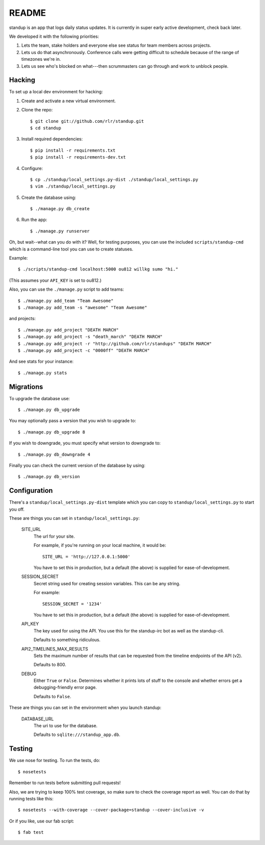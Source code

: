 ========
 README
========

.. image:: https://travis-ci.org/rlr/standup.png
   :target: https://travis-ci.org/rlr/standup

standup is an app that logs daily status updates.
It is currently in super early active development, check back later.

We developed it with the following priorities:

1. Lets the team, stake holders and everyone else see status for team
   members across projects.

2. Lets us do that asynchronously. Conference calls were getting
   difficult to schedule because of the range of timezones we're in.

3. Lets us see who's blocked on what---then scrummasters can go
   through and work to unblock people.


Hacking
=======

To set up a local dev environment for hacking:

1. Create and activate a new virtual environment.
2. Clone the repo::

    $ git clone git://github.com/rlr/standup.git
    $ cd standup

3. Install required dependencies::

    $ pip install -r requirements.txt
    $ pip install -r requirements-dev.txt

4. Configure::

    $ cp ./standup/local_settings.py-dist ./standup/local_settings.py
    $ vim ./standup/local_settings.py

5. Create the database using::

    $ ./manage.py db_create

6. Run the app::

    $ ./manage.py runserver


Oh, but wait--what can you do with it? Well, for testing purposes, you
can use the included ``scripts/standup-cmd`` which is a command-line
tool you can use to create statuses.

Example::

    $ ./scripts/standup-cmd localhost:5000 ou812 willkg sumo "hi."

(This assumes your ``API_KEY`` is set to ou812.)

Also, you can use the ``./manage.py`` script to add teams::

    $ ./manage.py add_team "Team Awesome"
    $ ./manage.py add_team -s "awesome" "Team Awesome"

and projects::

    $ ./manage.py add_project "DEATH MARCH"
    $ ./manage.py add_project -s "death_march" "DEATH MARCH"
    $ ./manage.py add_project -r "http://github.com/rlr/standups" "DEATH MARCH"
    $ ./manage.py add_project -c "0000ff" "DEATH MARCH"

And see stats for your instance::

    $ ./manage.py stats


Migrations
==========

To upgrade the database use::

  $ ./manage.py db_upgrade

You may optionally pass a version that you wish to upgrade to::

  $ ./manage.py db_upgrade 8

If you wish to downgrade, you must specify what version to downgrade to::

  $ ./manage.py db_downgrade 4

Finally you can check the current version of the database by using::

  $ ./manage.py db_version

Configuration
=============

There's a ``standup/local_settings.py-dist`` template which you can copy
to ``standup/local_settings.py`` to start you off.

These are things you can set in ``standup/local_settings.py``:

    SITE_URL
        The url for your site.

        For example, if you're running on your local machine, it would be::

            SITE_URL = 'http://127.0.0.1:5000'

        You have to set this in production, but a default (the above) is
        supplied for ease-of-development.

    SESSION_SECRET
        Secret string used for creating session variables. This can be
        any string.

        For example::

            SESSION_SECRET = '1234'

        You have to set this in production, but a default (the above) is
        supplied for ease-of-development.

    API_KEY
        The key used for using the API. You use this for the standup-irc
        bot as well as the standup-cli.

        Defaults to something ridiculous.

    API2_TIMELINES_MAX_RESULTS
        Sets the maximum number of results that can be requested from the
        timeline endpoints of the API (v2).

        Defaults to 800.

    DEBUG
        Either ``True`` or ``False``. Determines whether it prints lots of
        stuff to the console and whether errors get a debugging-friendly
        error page.

        Defaults to ``False``.

These are things you can set in the environment when you launch standup:

    DATABASE_URL
        The uri to use for the database.

        Defaults to ``sqlite:///standup_app.db``.


Testing
=======

We use nose for testing. To run the tests, do::

    $ nosetests

Remember to run tests before submitting pull requests!

Also, we are trying to keep 100% test coverage, so make sure to check the coverage report
as well. You can do that by running tests like this::

    $ nosetests --with-coverage --cover-package=standup --cover-inclusive -v

Or if you like, use our fab script::

    $ fab test
